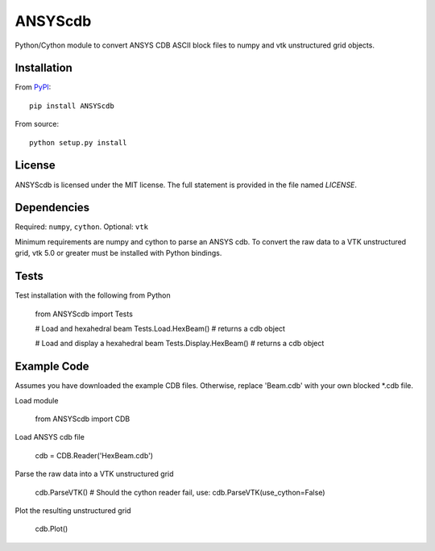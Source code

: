 ANSYScdb
========

Python/Cython module to convert ANSYS CDB ASCII block files to numpy and vtk 
unstructured grid objects.


Installation
------------
From `PyPI <https://pypi.python.org/pypi/ANSYScdb>`_::

  pip install ANSYScdb

From source::

  python setup.py install


License
-------
ANSYScdb is licensed under the MIT license.  The full statement is
provided in the file named `LICENSE`.


Dependencies
------------
Required: ``numpy``, ``cython``.
Optional: ``vtk``

Minimum requirements are numpy and cython to parse an ANSYS cdb.  To
convert the raw data to a VTK unstructured grid, vtk 5.0 or greater must
be installed with Python bindings.


Tests
-----

Test installation with the following from Python

  from ANSYScdb import Tests

  # Load and hexahedral beam
  Tests.Load.HexBeam() # returns a cdb object

  # Load and display a hexahedral beam
  Tests.Display.HexBeam() # returns a cdb object


Example Code
------------

Assumes you have downloaded the example CDB files.  Otherwise, replace
'Beam.cdb' with your own blocked *.cdb file.

Load module

  from ANSYScdb import CDB

Load ANSYS cdb file

  cdb = CDB.Reader('HexBeam.cdb')

Parse the raw data into a VTK unstructured grid

  cdb.ParseVTK() # Should the cython reader fail, use: cdb.ParseVTK(use_cython=False)

Plot the resulting unstructured grid

  cdb.Plot()


